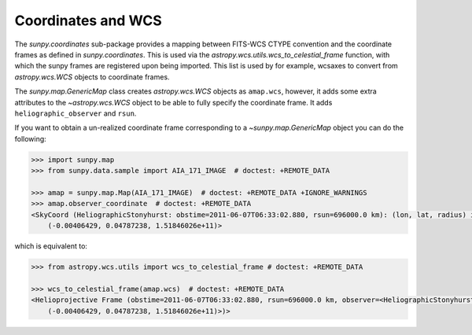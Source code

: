 .. _sunpy-topic-guide-coordinates-wcs:

*******************
Coordinates and WCS
*******************

The `sunpy.coordinates` sub-package provides a mapping between FITS-WCS CTYPE convention and the coordinate frames as defined in `sunpy.coordinates`.
This is used via the `astropy.wcs.utils.wcs_to_celestial_frame` function, with which the sunpy frames are registered upon being imported.
This list is used by for example, wcsaxes to convert from `astropy.wcs.WCS` objects to coordinate frames.

The `sunpy.map.GenericMap` class creates `astropy.wcs.WCS` objects as ``amap.wcs``, however, it adds some extra attributes to the `~astropy.wcs.WCS` object to be able to fully specify the coordinate frame.
It adds ``heliographic_observer`` and ``rsun``.

If you want to obtain a un-realized coordinate frame corresponding to a `~sunpy.map.GenericMap` object you can do the following:

.. code-block:: python

    >>> import sunpy.map
    >>> from sunpy.data.sample import AIA_171_IMAGE  # doctest: +REMOTE_DATA

    >>> amap = sunpy.map.Map(AIA_171_IMAGE)  # doctest: +REMOTE_DATA +IGNORE_WARNINGS
    >>> amap.observer_coordinate  # doctest: +REMOTE_DATA
    <SkyCoord (HeliographicStonyhurst: obstime=2011-06-07T06:33:02.880, rsun=696000.0 km): (lon, lat, radius) in (deg, deg, m)
        (-0.00406429, 0.04787238, 1.51846026e+11)>

which is equivalent to:

.. code-block:: python

    >>> from astropy.wcs.utils import wcs_to_celestial_frame # doctest: +REMOTE_DATA

    >>> wcs_to_celestial_frame(amap.wcs)  # doctest: +REMOTE_DATA
    <Helioprojective Frame (obstime=2011-06-07T06:33:02.880, rsun=696000.0 km, observer=<HeliographicStonyhurst Coordinate (obstime=2011-06-07T06:33:02.880, rsun=696000.0 km): (lon, lat, radius) in (deg, deg, m)
        (-0.00406429, 0.04787238, 1.51846026e+11)>)>
